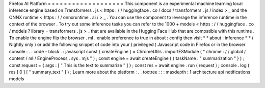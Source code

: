 Firefox
AI
Platform
=
=
=
=
=
=
=
=
=
=
=
=
=
=
=
=
=
=
=
This
component
is
an
experimental
machine
learning
local
inference
engine
based
on
Transformers
.
js
<
https
:
/
/
huggingface
.
co
/
docs
/
transformers
.
js
/
index
>
_
and
the
ONNX
runtime
<
https
:
/
/
onnxruntime
.
ai
/
>
_
.
You
can
use
the
component
to
leverage
the
inference
runtime
in
the
context
of
the
browser
.
To
try
out
some
inference
tasks
you
can
refer
to
the
1000
+
models
<
https
:
/
/
huggingface
.
co
/
models
?
library
=
transformers
.
js
>
_
that
are
available
in
the
Hugging
Face
Hub
that
are
compatible
with
this
runtime
.
To
enable
the
engine
flip
the
browser
.
ml
.
enable
preference
to
true
in
about
:
config
then
visit
*
*
about
:
inference
*
*
(
Nightly
only
)
or
add
the
following
snippet
of
code
into
your
(
privileged
)
Javascript
code
in
Firefox
or
in
the
browser
console
:
.
.
code
-
block
:
:
javascript
const
{
createEngine
}
=
ChromeUtils
.
importESModule
(
"
chrome
:
/
/
global
/
content
/
ml
/
EngineProcess
.
sys
.
mjs
"
)
;
const
engine
=
await
createEngine
(
{
taskName
:
"
summarization
"
}
)
;
const
request
=
{
args
:
[
"
This
is
the
text
to
summarize
"
]
}
;
const
res
=
await
engine
.
run
(
request
)
;
console
.
log
(
res
[
0
]
[
"
summary_text
"
]
)
;
Learn
more
about
the
platform
:
.
.
toctree
:
:
:
maxdepth
:
1
architecture
api
notifications
models
